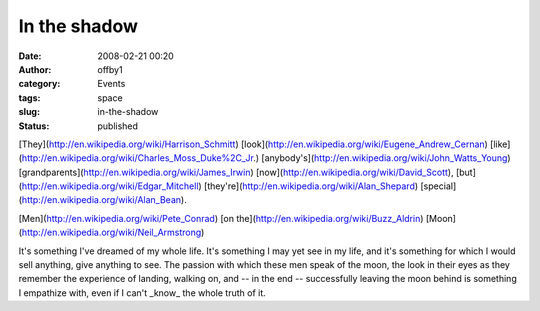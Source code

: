 In the shadow
#############
:date: 2008-02-21 00:20
:author: offby1
:category: Events
:tags: space
:slug: in-the-shadow
:status: published

[They](http://en.wikipedia.org/wiki/Harrison\_Schmitt)
[look](http://en.wikipedia.org/wiki/Eugene\_Andrew\_Cernan)
[like](http://en.wikipedia.org/wiki/Charles\_Moss\_Duke%2C\_Jr.)
[anybody's](http://en.wikipedia.org/wiki/John\_Watts\_Young)
[grandparents](http://en.wikipedia.org/wiki/James\_Irwin)
[now](http://en.wikipedia.org/wiki/David\_Scott),
[but](http://en.wikipedia.org/wiki/Edgar\_Mitchell)
[they're](http://en.wikipedia.org/wiki/Alan\_Shepard)
[special](http://en.wikipedia.org/wiki/Alan\_Bean).

[Men](http://en.wikipedia.org/wiki/Pete\_Conrad) [on
the](http://en.wikipedia.org/wiki/Buzz\_Aldrin)
[Moon](http://en.wikipedia.org/wiki/Neil\_Armstrong)

It's something I've dreamed of my whole life. It's something I may yet
see in my life, and it's something for which I would sell anything, give
anything to see. The passion with which these men speak of the moon, the
look in their eyes as they remember the experience of landing, walking
on, and -- in the end -- successfully leaving the moon behind is
something I empathize with, even if I can't \_know\_ the whole truth of
it.
